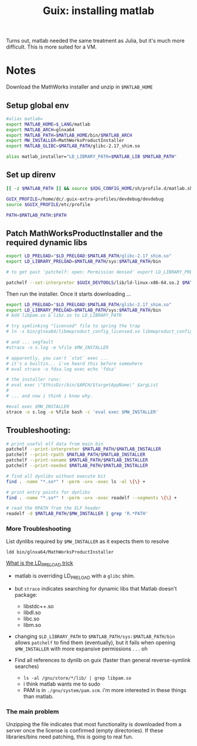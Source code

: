 :PROPERTIES:
:ID:       7edab00d-1a52-4a27-b83a-f64639e84a77
:END:
#+TITLE: Guix: installing matlab
#+CATEGORY: slips
#+TAGS:

Turns out, matlab needed the same treatment as Julia, but it's much more
difficult. This is more suited for a VM.

* Notes

Download the MathWorks installer and unzip in =$MATLAB_HOME=

** Setup global env

#+begin_src sh :tangle .config/sh/profile.d/matlab.sh :shebang #!/bin/sh
#alias matlab=
export MATLAB_HOME=$_LANG/matlab
export MATLAB_ARCH=glnxa64
export MATLAB_PATH=$MATLAB_HOME/bin/$MATLAB_ARCH
export MW_INSTALLER=MathWorksProductInstaller
export MATLAB_GLIBC=$MATLAB_PATH/glibc-2.17_shim.so

alias matlab_installer="LD_LIBRARY_PATH=$MATLAB_LIB $MATLAB_PATH"
#+end_src

** Set up direnv

#+begin_src sh :tangle /data/lang/matlab/.envrc :shebang #!/bin/sh
[[ -z $MATLAB_PATH ]] && source $XDG_CONFIG_HOME/sh/profile.d/matlab.sh

GUIX_PROFILE=/home/dc/.guix-extra-profiles/devdebug/devdebug
source $GUIX_PROFILE/etc/profile

PATH=$MATLAB_PATH:$PATH
#+end_src

** Patch MathWorksProductInstaller and the required dynamic libs

#+begin_src sh :tangle /data/lang/matlab/patch_matlab :shebang #!/bin/sh
export LD_PRELOAD="$LD_PRELOAD:$MATLAB_PATH/glibc-2.17_shim.so"
export LD_LIBRARY_PRELOAD=$MATLAB_PATH/sys:$MATLAB_PATH/bin

# to get past 'patchelf: open: Permission denied' export LD_LIBRARY_PRELOAD as above

patchelf --set-interpreter $GUIX_DEVTOOLS/lib/ld-linux-x86-64.so.2 $MATLAB_PATH/$MW_INSTALLER
#+end_src

Then run the installer. Once it starts downloading ...

#+begin_src sh :tangle /data/lang/matlab/install_matlab :shebang #!/bin/sh
export LD_PRELOAD="$LD_PRELOAD:$MATLAB_PATH/glibc-2.17_shim.so"
export LD_LIBRARY_PRELOAD=$MATLAB_PATH/sys:$MATLAB_PATH/bin
# Add libpam.so & libz.so to LD_LIBRARY_PATH

# try symlinking "licensed" file to spring the trap
# ln -s bin/glnxa64/libmwproduct_config_licensed.so libmwproduct_config_licensed.so

# and ... segfault
#strace -o s.log -e %file $MW_INSTALLER

# apparently, you can't `stat` exec ...
# it's a builtin... i've heard this before somewhere
# eval strace -o fdsa.log exec echo 'fdsa'

# the installer runs:
# eval exec \"$thisDir/bin/$ARCH/$targetAppName\" $argList
#
# ... and now i think i know why.

#eval exec $MW_INSTALLER
strace -o s.log -e %file bash -c 'eval exec $MW_INSTALLER'
#+end_src

** Troubleshooting:

#+begin_src sh :eval no
# print useful elf data from main bin
patchelf --print-interpreter $MATLAB_PATH/$MATLAB_INSTALLER
patchelf --print-rpath $MATLAB_PATH/$MATLAB_INSTALLER
patchelf --print-soname $MATLAB_PATH/$MATLAB_INSTALLER
patchelf --print-needed $MATLAB_PATH/$MATLAB_INSTALLER

# find all dynlibs without execute bit
find . -name "*.so*" ! -perm -u+x -exec ls -al \{\} +

# print entry points for dynlibs
find . -name "*.so*" ! -perm -u+x -exec readelf --segments \{\} +

# read the RPATH from the ELF header
readelf -d $MATLAB_PATH/$MW_INSTALLER | grep 'R.*PATH'
#+end_src

*** More Troubleshooting

List dynlibs required by =$MW_INSTALLER= as it expects them to resolve

=ldd bin/glnxa64/MathWorksProductInstaller=

[[https://www.baeldung.com/linux/ld_preload-trick-what-is][What is the LD_PRELOAD trick]]

+ matlab is overriding LD_PRELOAD with a =glibc= shim.
+ but =strace= indicates searching for dynamic libs that Matlab doesn't package:
  - libstdc++.so
  - libdl.so
  - libc.so
  - libm.so
+ changing =$LD_LIBRARY_PATH= to =$MATLAB_PATH/sys:$MATLAB_PATH/bin= allows =patchelf= to find them (eventually), but it fails when opening =$MW_INSTALLER= with more expansive permissions . . . oh

+ Find all references to dynlib on guix (faster than general reverse-symlink searches)
  - =ls -al /gnu/store/*/lib/ | grep libpam.so=
  - i think matlab wants me to sudo
  - PAM is in =./gnu/system/pam.scm=. i'm more interested in these things than matlab.

*** The main problem

Unzipping the file indicates that most functionality is downloaded from a server
once the license is confirmed (empty directories). If these libraries/bins need
patching, this is going to real fun.
